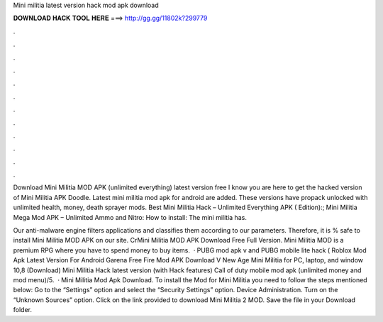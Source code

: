 Mini militia latest version hack mod apk download



𝐃𝐎𝐖𝐍𝐋𝐎𝐀𝐃 𝐇𝐀𝐂𝐊 𝐓𝐎𝐎𝐋 𝐇𝐄𝐑𝐄 ===> http://gg.gg/11802k?299779



.



.



.



.



.



.



.



.



.



.



.



.

Download Mini Militia MOD APK (unlimited everything) latest version free I know you are here to get the hacked version of Mini Militia APK Doodle. Latest mini militia mod apk for android are added. These versions have propack unlocked with unlimited health, money, death sprayer mods. Best Mini Militia Hack – Unlimited Everything APK ( Edition):; Mini Militia Mega Mod APK – Unlimited Ammo and Nitro: How to install: The mini militia has.

Our anti-malware engine filters applications and classifies them according to our parameters. Therefore, it is % safe to install Mini Militia MOD APK on our site. CrMini Militia MOD APK Download Free Full Version. Mini Militia MOD is a premium RPG where you have to spend money to buy items.  · PUBG mod apk v and PUBG mobile lite hack ( Roblox Mod Apk Latest Version For Android Garena Free Fire Mod APK Download V New Age Mini Militia for PC, laptop, and window 10,8 (Download) Mini Militia Hack latest version (with Hack features) Call of duty mobile mod apk (unlimited money and mod menu)/5.  · Mini Militia Mod Apk Download. To install the Mod for Mini Militia you need to follow the steps mentioned below: Go to the “Settings” option and select the “Security Settings” option. Device Administration. Turn on the “Unknown Sources” option. Click on the link provided to download Mini Militia 2 MOD. Save the file in your Download folder.
